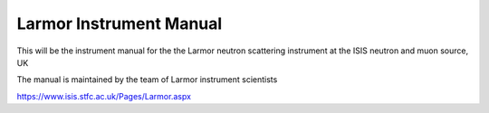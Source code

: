 Larmor Instrument Manual
=======================================

This will be the instrument manual for the the Larmor neutron scattering
instrument at the ISIS neutron and muon source, UK

The manual is maintained by the team of Larmor instrument scientists

https://www.isis.stfc.ac.uk/Pages/Larmor.aspx